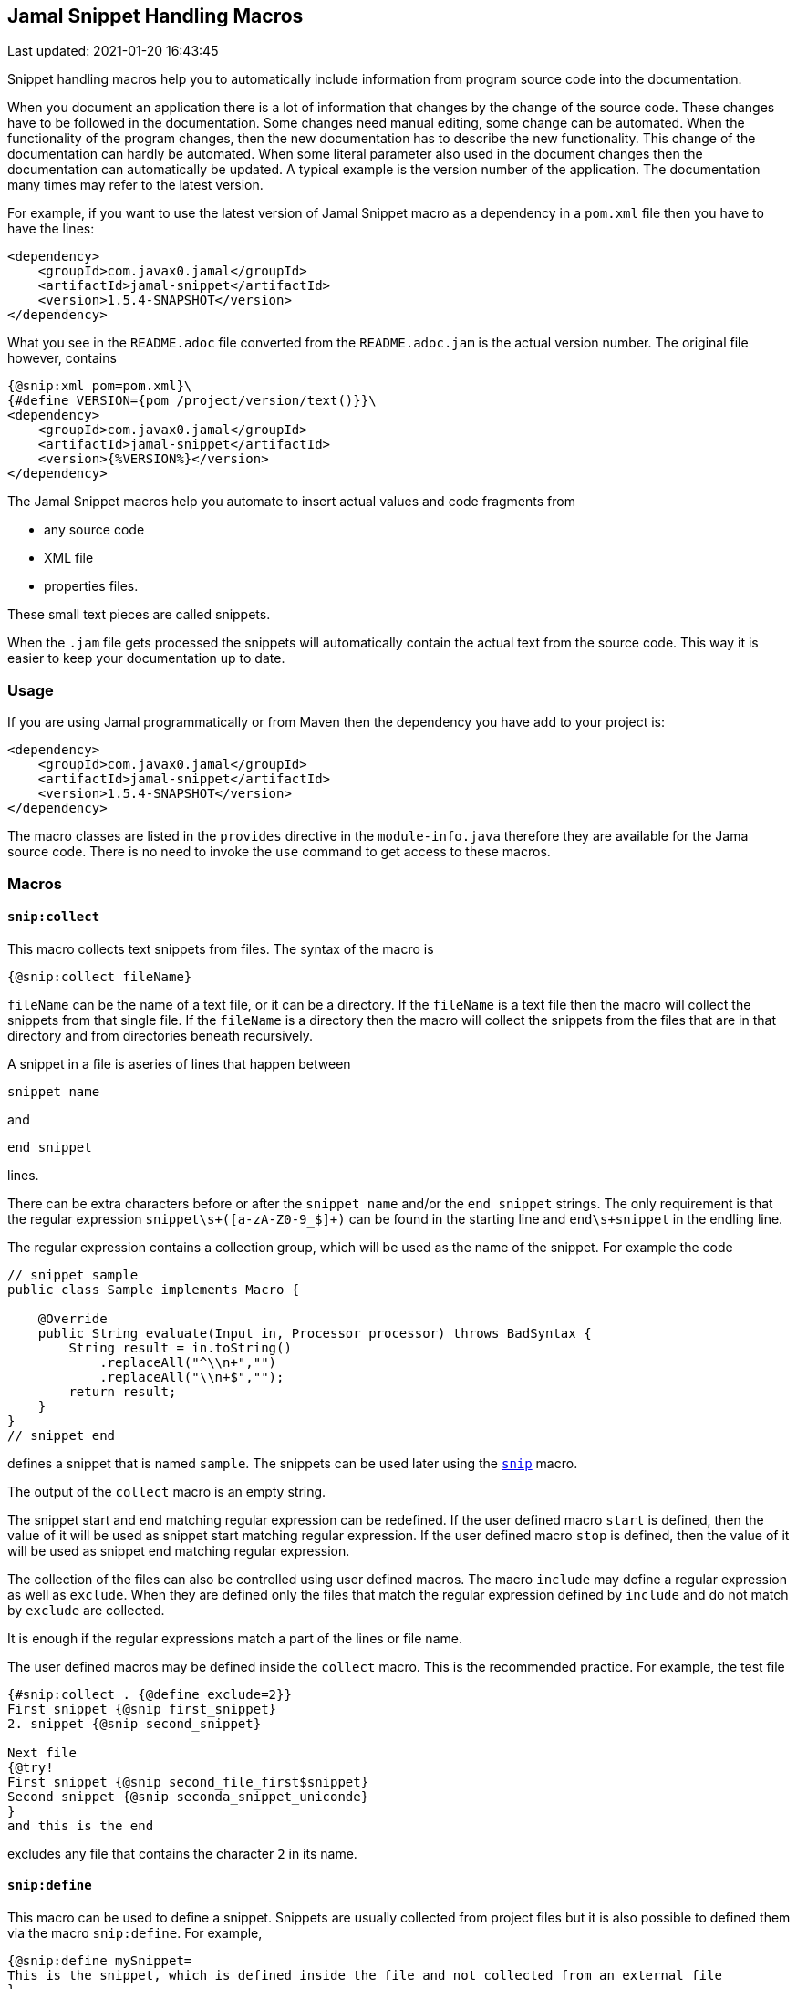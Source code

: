 == Jamal Snippet Handling Macros
Last updated: 2021-01-20 16:43:45

Snippet handling macros help you to automatically include information from program source code into the documentation.

When you document an application there is a lot of information that changes by the change of the source code.
These changes have to be followed in the documentation.
Some changes need manual editing, some change can be automated.
When the functionality of the program changes, then the new documentation has to describe the new functionality.
This change of the documentation can hardly be automated.
When some literal parameter also used in the document changes then the documentation can automatically be updated.
A typical example is the version number of the application.
The documentation many times may refer to the latest version.

For example, if you want to use the latest version of Jamal Snippet macro as a dependency in a `pom.xml` file then you have to have the lines:

[source,xml]
----
<dependency>
    <groupId>com.javax0.jamal</groupId>
    <artifactId>jamal-snippet</artifactId>
    <version>1.5.4-SNAPSHOT</version>
</dependency>
----

What you see in the `README.adoc` file converted from the `README.adoc.jam` is the actual version number.
The original file however, contains

[source,xml]
----
{@snip:xml pom=pom.xml}\
{#define VERSION={pom /project/version/text()}}\
<dependency>
    <groupId>com.javax0.jamal</groupId>
    <artifactId>jamal-snippet</artifactId>
    <version>{%VERSION%}</version>
</dependency>
----

The Jamal Snippet macros help you automate to insert actual values and code fragments from

* any source code
* XML file
* properties files.

These small text pieces are called snippets.

When the `.jam` file gets processed the snippets will automatically contain the actual text from the source code.
This way it is easier to keep your documentation up to date.

=== Usage

If you are using Jamal programmatically or from Maven then the dependency you have add to your project is:

----
<dependency>
    <groupId>com.javax0.jamal</groupId>
    <artifactId>jamal-snippet</artifactId>
    <version>1.5.4-SNAPSHOT</version>
</dependency>
----

The macro classes are listed in the `provides` directive in the `module-info.java` therefore they are available for the Jama source code.
There is no need to invoke the `use` command to get access to these macros.

=== Macros

==== `snip:collect`

This macro collects text snippets from files.
The syntax of the macro is

[source]
----
{@snip:collect fileName}
----

`fileName` can be the name of a text file, or it can be a directory.
If the `fileName` is a text file then the macro will collect the snippets from that single file.
If the `fileName` is a directory then the macro will collect the snippets from the files that are in that directory and from directories beneath recursively.

A snippet in a file is aseries of lines that happen between

[source]
----
snippet name
----

and

[source]
----
end snippet
----

lines.

There can be extra characters before or after the `snippet name` and/or the `end snippet` strings.
The only requirement is that the regular expression `snippet\s+([a-zA-Z0-9_$]+)` can be found in the starting line and `end\s+snippet` in the endling line.

The regular expression contains a collection group, which will be used as the name of the snippet.
For example the code



[source]
----
// snippet sample
public class Sample implements Macro {

    @Override
    public String evaluate(Input in, Processor processor) throws BadSyntax {
        String result = in.toString()
            .replaceAll("^\\n+","")
            .replaceAll("\\n+$","");
        return result;
    }
}
// snippet end
----

defines a snippet that is named `sample`.
The snippets can be used later using the <<snip,`snip`>> macro.

The output of the `collect` macro is an empty string.

The snippet start and end matching regular expression can be redefined.
If the user defined macro `start` is defined, then the value of it will be used as snippet start matching regular expression.
If the user defined macro `stop` is defined, then the value of it will be used as snippet end matching regular expression.

The collection of the files can also be controlled using user defined macros.
The macro `include` may define a regular expression as well as `exclude`.
When they are defined only the files that match the regular expression defined by `include` and do not match by `exclude` are collected.

It is enough if the regular expressions match a part of the lines or file name.

The user defined macros may be defined inside the `collect` macro.
This is the recommended practice.
For example, the test file

[source]
----
{#snip:collect . {@define exclude=2}}
First snippet {@snip first_snippet}
2. snippet {@snip second_snippet}

Next file
{@try!
First snippet {@snip second_file_first$snippet}
Second snippet {@snip seconda_snippet_uniconde}
}
and this is the end
----

excludes any file that contains the character `2` in its name.

[[snip:define]]
==== `snip:define`

This macro can be used to define a snippet.
Snippets are usually collected from project files but it is also possible to defined them via the macro `snip:define`.
For example,

[source]
----
{@snip:define mySnippet=
This is the snippet, which is defined inside the file and not collected from an external file
}
{@snip mySnippet
is used here and then the rest of the text is ignored}
----

will result



[source]
----
This is the snippet, which is defined inside the file and not collected from an external file

----


[[clear]]
==== `snip:clear`

Calling ths macro deletes all collected snippets from the memory.
The result of the macro is an empty string.

[[snip]]
==== `snip`

The `snip` macro should have one argument, which should be the name of the snippet previously collected.
The result of the macro is the content of the snippet.

For example

[source]
----
{@snip snipped_id comment}
----

is replaced by the content of the snippet named `snipped_id`.
The macro reads the ID from the input and it purposefully ignores the rest of the input.
The reason to have the rest of the input as comment is to allow the Jamal file users to insert a description of the snippet.
You can manually copy the content of the snippet there, which helps the navigation in the source code but the same time it is not a problem if the copy gets outdated.
The output fetched the content from the actual value of the snippet.

[[properties]]
==== `snip:properties`

This macro will load properties from a "properties" file or from an "xml" file.
The names of the properties will become the names of the snippets and the values the values of the snippets.

For example, the sample

[source]
----
{@snip:properties src/test/resources/javax0/jamal/snippet/testproperties.properties}
----


will load the content of the file `javax0/jamal/snippet/testproperties.properties`, which is

[source]
----
a=letter a
b=    letter b
c = letter c
----

and thus using the `snip` macro, like

[source]
----
{@snip a}
----

will result



[source]
----
letter a

----


If the extension of the file is `.xml` then the properties will be loaded as XML format properties.
For example the same properties file in xml format looks like the following:

[source,xml]
----
<?xml version="1.0" encoding="UTF-8"?>
<!DOCTYPE properties SYSTEM "http://java.sun.com/dtd/properties.dtd">
<properties>
    <comment>Application Configuration</comment>
    <entry key="a">letter a</entry>
    <entry key="b">letter b</entry>
    <entry key="c">letter c</entry>
</properties>
----

[[xml]]
==== `snip:xml`

This macro loads an XML file and assigns it to a "user defined" macro.
The syntax of the command is

[source]
----
{@snip:xml macroName=xml_file.xml}
----

The defined `macroName` macro can be used as an ordinary user defined macro that accepts one argument.
This user defined macro evaluates in a special way.
It uses the argument as an XPath expression and returns the value from the XML document that matches the argument.

For example this document contains the following macros at the start:

[source]
----
{@snip:xml pom=pom.xml}\
{#define VERSION={pom /project/version/text()}}\
...
         <version>{VERSION}</version>
...
----

The result is:

[source]
----
...
         <version>1.5.4-SNAPSHOT</version>
...

----


which is the current version of the project as read from the `pom.xml` file.

[[trimLines]]
==== `trimLines`

This macro can cut off the unneeded spaces from the start and end of the lines.
When a code fragment is included into the documentation as a snippet the lines may have extra spaces at the start.
That is when the fragment comes from a code part that is somewhere in the middle of a tabulated structure.
This macro can remove the extra spaces from the start of the line keeping the relative tabulation of the lines.
This way the code formatting remains the same as in the source code but the code sample will be aligned to the left.

The syntax of the macro is:

[source]
----
{@trimLines ...

  possible
    multiple lines
}
----

For example:

[source]
----
 
{@trimLines
   k
      a
     b
    c
}
----

will result

[source]
----
 
k
   a
  b
 c


----


The macro can also delete the empty lines from the start and from the end of its input in case the option `trimVertical` is set.
For example

[source]
----
 
{#trimLines
{@options trimVertical}



  k
   a
   b
  c


}
----

will result

[source]
----
 
k
 a
 b
c


----


[[numberLines]]
==== `numberLines`

This macro can put numbers in front of the lines, sequetially numbering them.
The syntax of the macro is

[source]
----
{@numberLines
     ..
     ..
     ..
}
----

By default the numbering of the lines start with one and every line gets the next number.
For example

[source]
----
{@numberLines this is the first line
this is the second line
  this is the third line
}
----

will result

[source]
----
1. this is the first line
2. this is the second line
3.   this is the third line

----


The number will be inserted with a `.` (dot) after the number and a space.

The user defined macros `start`, `step` and `format` can define different start value, step value and format for the numbers.
For example

[source]
----
{#numberLines {@define start=3}{@define step=2}{@define format= %03d:: }
this is the first line
this is the second line
this is the third line
}
----

will result

[source]
----
003:: this is the first line
005:: this is the second line
007:: this is the third line

----


The formatting will be used in the method `String::format`.
Any illegal formatting will result an error.

[[killLines]]
==== `killLines`

This macro deletes selected lines from its input.

The format of the macro is

[source]
----
{@killLines

 ...

}
----

By default, the lines, which contain only spaces are deleted.
The user defined macro `pattern` may define a regular expression that can be used to select the lines.

For example:

[source]
----
{#killLines {@define pattern=^\s*//}
/* this stays */
// this is some C code that we want to list without the
      // single line comments

#define VERSION 1.0 //this line also stays put
int j = 15;
}
----

creates the output

[source]
----
/* this stays */

#define VERSION 1.0 //this line also stays put
int j = 15;

----


[[skipLines]]
==== `skipLines`

This macro can be used to skip lines from the snippet.
It is similar to <<killLines,`killLines`>> but this macro deletes ranges of lines instead of individual lines.
The macro uses two regular expressions, named `skip` and `endSkip`.
When a line matches the line `skip` then the line, and the following lines are deleted from the output until a line matching `endSkip` is matched.
The lines that match the regular expressions are also deleted.

For example,

[source]
----
{@skipLines
this line is there
skip this line and all other lines until a line contains 'end skip' <- this one does not count
this line is skipped
this line is skipped again
there can be anything before 'end     skip' as the regular expression uses find() and not match()
there can be more lines
}
----

will result

[source]
----
this line is there
there can be more lines

----


You can also define the regular expressions defining the user defined macros `skip` and `endSkip`.
For example,

[source]
----
{#skipLines {@define skip=jump\s+starts?\s+here}{@define endSkip=land\s+here}
this line is there
jump start here
this line is skipped
this line is skipped again
land                 here
there can be more lines
}
----

will result

[source]
----
this line is there
there can be more lines

----


It is not an error if there is no line matching the `endSkip`.
In that case all lines starting with the line matching the `skip` will be removed from the output.
There can be multiple `skip` and `endSkip` lines.
The `skip` and `endSkip` lines cannot be nested.
When there is a match for a `skip` then any further `skip` is ignored until an `endSkip` is found.

[[replace]]
==== `replace`

The macro `replace` replaces strings to other strings in its input.
The macro scans the input using the <<../README.adoc#argsplit,Standard Built-In Macro Argument Splitting>>.

It uses the first argument as the input and then every following argument pairs as search and replace strings.
For example:

[source]
----
{@replace /the apple has fallen off the tree/apple/pear/tree/bush}
----

will result:

[source]
----
the pear has fallen off the bush

----


If the option `regex` is active then the search string are treated as regular expressions and the replace strings may also contain replacement parts.
For example,

[source]
----
{#replace {@options regex}/the apple has fallen off the tree/appl(.)/p$1ar/tree/bush}
----

will result the same output

[source]
----
the pear has fallen off the bush

----

but this time the replace used regular expression substitution.

[[replaceLines]]
==== `replaceLines`

This macro replaces strings in the input.
It works similarly to the macro <<replace,`replace`>>.
The difference is that the replace

* is always based on regular expressions, and

* it works on the individual lines of the input in a loop.

The difference is significant when you want to match something line by line at the end or at the end of the line.
For example,

[source]
----
{@define replace=/^\s+\*\s+//}
{@replaceLines
 * this can be a snippet content
 * which was collected
 * from a Java or C program comment
}
----

will result

[source]
----
this can be a snippet content
which was collected
from a Java or C program comment

----


The search regular expressions, and the replacement strings have to be defined in the user defined macro `replace`.
This maco can be defined inside the `replaceLines` macro.
The macro scans the value of the user defined macro `replace` using the <<../README.adoc#argsplit,Standard Built-In Macro Argument Splitting>>.

[[snip:update]]
==== `snip:update`

This macro can be used to automatically copy the content of the snippets into the `snip` macros.
That way the Jamal source will contain an updated value of the snippet helping the navigation in the Jamal source file.

The result of the macro is empty string, and it has no side effect inside the macro processor.
Whe it does, however is that it alters the file it was used in inserting the snippets into the comment part of the `snip` macro.
Its operation is done in three steps:

1. Reads the file into the memory.
2. It goes through all the lines and inserts the content of the snippet into the comment part of the `snip` macros.
   If there is already a comment there then it gets deleted and replaced.
3. Writes the altered content into the original file updating it.

This macro alters the original file, therefore the use of it has to performed with great care.
Ensure that before executing Jamal you save the original file, making a copy of it or committing into the git repository.

The `snip:update` macro does not perfom Jamal syntax analysis.
To use this macro successfully you have to follow the extra rules:

* The `{@snip id...` macro should start on a new line.
  There may be spaces before the macro.
  There must not be a comment on the same line following the snipped identifier.
  You can put a few non-space character after the snippet identifier in case you want to exclude a snippet use from the update.

* The `snip` macro matching macro closing string has to be on a separate line.
  There may be spaces before and after the closing string, but nothing else.

The update macro can be customized.
If the macros `start` and/or `stop` are defined then their value will be used as regular expression to find the start and the end of the snippet content insertion points.
The default value for `start` is

    ^\s*\Q{\E\s*(?:#|@)\s*snip\s+([$_:a-zA-Z][$_:a-zA-Z0-9]*)\s*$

When this pattern is calculated the current macro opening string is used instead of `{`.
The `stop` string is

    ^\s*\Q}\E\s*$

When this pattern is calculated the current macro closing string is used instead of `}`.

(The `\Q` and `\E` escape sequences in Java regular expressions denote escaping, so that the characters between are matched literally.)

It is also possible to define a `head` and `tail` macro.
The content of the `head` macro will be copied in front of the inserted snippet.
The content of the `tail` macro will be copied after the inserted snippet.
It can be used to insert, for example asciidoc

   [source]
   ----

header and

   ----

footer when the snippets are code samples in an asciidoc file.

[[xmlFormat]]
==== `xmlFormat`

The macro `xmlFormat` interprets the input as an XML document and the result is the document formatted.
For example,

[source]
----
{#xmlFormat
<?xml version="1.0" encoding="UTF-8" standalone="no"?>
<project xmlns="http://maven.apache.org/POM/4.0.0" xmlns:xsi="http://www.w3.org/2001/XMLSchema-instance" xsi:schemaLocation="http://maven.apache.org/POM/4.0.0 http://maven.apache.org/xsd/maven-4.0.0.xsd">
<modelVersion>4.0.0</modelVersion><name>jamal snippet</name><packaging>jar</packaging>
<groupId>com.javax0.jamal</groupId><artifactId>jamal-snippet</artifactId><version>1.5.4-SNAPSHOT</version>
</project>
}
----

will result

[source]
----
<?xml version="1.0" encoding="UTF-8" standalone="no"?>
<project xmlns="http://maven.apache.org/POM/4.0.0" xmlns:xsi="http://www.w3.org/2001/XMLSchema-instance" xsi:schemaLocation="http://maven.apache.org/POM/4.0.0 http://maven.apache.org/xsd/maven-4.0.0.xsd">
    <modelVersion>4.0.0</modelVersion>
    <name>jamal snippet</name>
    <packaging>jar</packaging>
    <groupId>com.javax0.jamal</groupId>
    <artifactId>jamal-snippet</artifactId>
    <version>1.5.4-SNAPSHOT</version>
</project>

----


The default tabulation size is four.
You can alter it defining the user defined macro `tabsize`.
For example,

[source]
----
{#xmlFormat
<?xml version="1.0" encoding="UTF-8" standalone="no"?>{@define tabsize=0}
<project xmlns="http://maven.apache.org/POM/4.0.0" xmlns:xsi="http://www.w3.org/2001/XMLSchema-instance" xsi:schemaLocation="http://maven.apache.org/POM/4.0.0 http://maven.apache.org/xsd/maven-4.0.0.xsd">
<modelVersion>4.0.0</modelVersion><name>jamal snippet</name><packaging>jar</packaging>
<groupId>com.javax0.jamal</groupId><artifactId>jamal-snippet</artifactId><version>1.5.4-SNAPSHOT</version>
</project>
}
----

will result

[source]
----
<?xml version="1.0" encoding="UTF-8" standalone="no"?>
<project xmlns="http://maven.apache.org/POM/4.0.0" xmlns:xsi="http://www.w3.org/2001/XMLSchema-instance" xsi:schemaLocation="http://maven.apache.org/POM/4.0.0 http://maven.apache.org/xsd/maven-4.0.0.xsd">
<modelVersion>4.0.0</modelVersion>
<name>jamal snippet</name>
<packaging>jar</packaging>
<groupId>com.javax0.jamal</groupId>
<artifactId>jamal-snippet</artifactId>
<version>1.5.4-SNAPSHOT</version>
</project>

----


As you can see there is no tabulation in this case.

[[date]]
==== `date`

This macro will return the current date formatted using Java `SimpleDateFormat`.
The format string is the input of the macro.

Example

[source]
----
{@date yyyy-MM-dd HH:mm:ss}
----

wll result the output

[source]
----
2021-01-20 16:43:45

----





